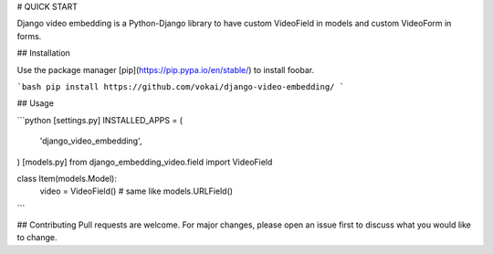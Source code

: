 # QUICK START

Django video embedding is a Python-Django library to have custom VideoField in models and custom VideoForm in forms.

## Installation

Use the package manager [pip](https://pip.pypa.io/en/stable/) to install foobar.

```bash
pip install https://github.com/vokai/django-video-embedding/
```

## Usage

```python
[settings.py] 
INSTALLED_APPS = (
    'django_video_embedding',
)
[models.py]
from django_embedding_video.field import VideoField

class Item(models.Model):
    video = VideoField()  # same like models.URLField()
```

## Contributing
Pull requests are welcome. For major changes, please open an issue first to discuss what you would like to change.